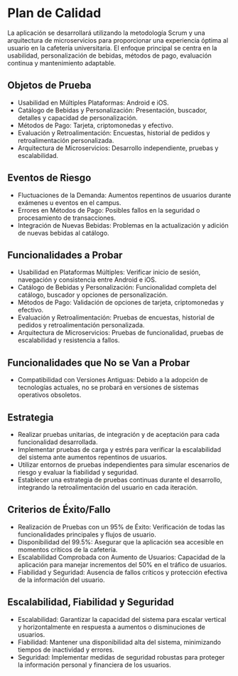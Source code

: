 * Plan de Calidad

La aplicación se desarrollará utilizando la metodología Scrum y una arquitectura de microservicios para proporcionar una experiencia óptima al usuario en la cafetería universitaria. El enfoque principal se centra en la usabilidad, personalización de bebidas, métodos de pago, evaluación continua y mantenimiento adaptable.

** Objetos de Prueba
- Usabilidad en Múltiples Plataformas: Android e iOS.
- Catálogo de Bebidas y Personalización: Presentación, buscador, detalles y capacidad de personalización.
- Métodos de Pago: Tarjeta, criptomonedas y efectivo.
- Evaluación y Retroalimentación: Encuestas, historial de pedidos y retroalimentación personalizada.
- Arquitectura de Microservicios: Desarrollo independiente, pruebas y escalabilidad.

** Eventos de Riesgo
- Fluctuaciones de la Demanda: Aumentos repentinos de usuarios durante exámenes u eventos en el campus.
- Errores en Métodos de Pago: Posibles fallos en la seguridad o procesamiento de transacciones.
- Integración de Nuevas Bebidas: Problemas en la actualización y adición de nuevas bebidas al catálogo.

** Funcionalidades a Probar
- Usabilidad en Plataformas Múltiples: Verificar inicio de sesión, navegación y consistencia entre Android e iOS.
- Catálogo de Bebidas y Personalización: Funcionalidad completa del catálogo, buscador y opciones de personalización.
- Métodos de Pago: Validación de opciones de tarjeta, criptomonedas y efectivo.
- Evaluación y Retroalimentación: Pruebas de encuestas, historial de pedidos y retroalimentación personalizada.
- Arquitectura de Microservicios: Pruebas de funcionalidad, pruebas de escalabilidad y resistencia a fallos.

** Funcionalidades que No se Van a Probar
- Compatibilidad con Versiones Antiguas: Debido a la adopción de tecnologías actuales, no se probará en versiones de sistemas operativos obsoletos.

** Estrategia
- Realizar pruebas unitarias, de integración y de aceptación para cada funcionalidad desarrollada.
- Implementar pruebas de carga y estrés para verificar la escalabilidad del sistema ante aumentos repentinos de usuarios.
- Utilizar entornos de pruebas independientes para simular escenarios de riesgo y evaluar la fiabilidad y seguridad.
- Establecer una estrategia de pruebas continuas durante el desarrollo, integrando la retroalimentación del usuario en cada iteración.

** Criterios de Éxito/Fallo
- Realización de Pruebas con un 95% de Éxito: Verificación de todas las funcionalidades principales y flujos de usuario.
- Disponibilidad del 99.5%: Asegurar que la aplicación sea accesible en momentos críticos de la cafetería.
- Escalabilidad Comprobada con Aumento de Usuarios: Capacidad de la aplicación para manejar incrementos del 50% en el tráfico de usuarios.
- Fiabilidad y Seguridad: Ausencia de fallos críticos y protección efectiva de la información del usuario.

** Escalabilidad, Fiabilidad y Seguridad
- Escalabilidad: Garantizar la capacidad del sistema para escalar vertical y horizontalmente en respuesta a aumentos o disminuciones de usuarios.
- Fiabilidad: Mantener una disponibilidad alta del sistema, minimizando tiempos de inactividad y errores.
- Seguridad: Implementar medidas de seguridad robustas para proteger la información personal y financiera de los usuarios.
